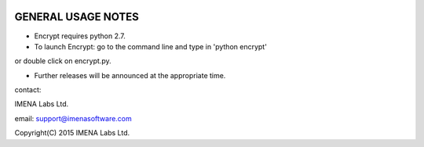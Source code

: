 
.. image:: https://travis-ci.org/frdb194/emc.svg?branch=master
    :target: https://travis-ci.org/frdb194/emc

GENERAL USAGE NOTES
-------------------

- Encrypt requires python 2.7.

- To launch Encrypt: go to the command line and type in 'python encrypt'
or double click on encrypt.py.

- Further releases will be announced at the appropriate time.


contact:

IMENA Labs Ltd.

email:	support@imenasoftware.com


Copyright(C) 2015 IMENA Labs Ltd.
